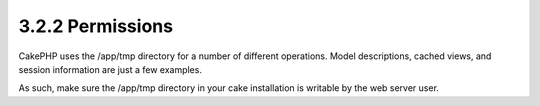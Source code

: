 3.2.2 Permissions
-----------------

CakePHP uses the /app/tmp directory for a number of different
operations. Model descriptions, cached views, and session
information are just a few examples.

As such, make sure the /app/tmp directory in your cake installation
is writable by the web server user.
